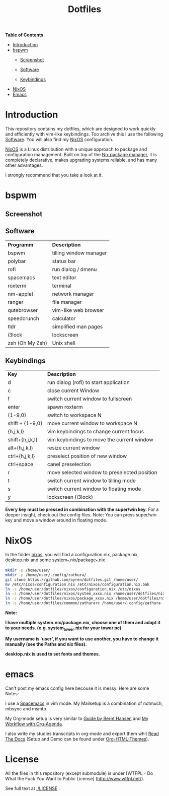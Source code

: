 #+TITLE: Dotfiles     
# -*- mode: org; -*-
#+OPTIONS: toc
*Table of  Contents*

+ [[#introduction][Introduction]]
+ [[#bspwm][bspwm]]
	+ [[#screenshot][Screenshot]]

	+ [[#software][Software]]
	+ [[#keybindings][Keybindings]]
+ [[#nixos][NixOS]]
+ [[#emacs][Emacs]]
* Introduction
This repository contains my dotfiles, which are designed to work quickly and efficiently with vim-like keybindings.
Too archive this i use the following [[#software][Software]]. You will also find my
[[#nixos][NixOS]] configuration. 

[[https://nixos.org/][NixOS]] is a Linux distribution with a unique approach to package and
configuration management. Built on top of the [[https://nixos.org/nix/][Nix package manager]], it is
completely declarative, makes upgrading systems reliable, and has many other
advantages.

I strongly recommend that you take a look at it.
* bspwm
** Screenshot
[[./screenshots/screenshot1.png]]
** Software
| *Programm*      | *Description*          |
| bspwm           | tilling window manager |
| polybar         | status bar             |
| rofi            | run dialog / dmenu     |
| spacemacs       | text editor            |
| roxterm         | terminal               |
| nm-applet       | network manager        |
| ranger          | file manager           |
| qutebrowser     | vim-like web browser   |
| speedcrunch     | calculator             |
| tldr            | simplified man pages   |
| i3lock          | lockscreen             |
| zsh (Oh My Zsh) | Unix shell            |

** Keybindings
| *Key*           | *Description*                               |
| d               | run dialog (rofi) to start application       |
| c               | close current Window                         |
| f               | switch current window to fullscreen          |
| enter           | spawn roxterm                                |
| {1-9,0}         | switch to workspace N                        |
| shift + {1-9,0} | move current window to workspace N           |
| {h,j,k,l}       | vim keybindings to change current focus      |
| shift+{h,j,k,l} | vim keybindings to move the current window   |
| alt+{h,j,k,l}   | resize current window                        |
| ctrl+{h,j,k,l}  | preselect position of new window             |
| ctrl+space      | canel preselection                           |
| r               | move selected window to preselected position |
| t               | switch current window to tilling mode        |
| s               | switch current window to floating mode       |
| y               | lockscreen (i3lock)                          |

*Every key must be pressed in combination with the super/win key*.  
For a deeper insight, check out the config files.  
Note: You can press super/win key and move a window around in floating mode.  

* NixOS
In the folder [[./nixos/][nixos]], you will find a configuration.nix, package.nix, desktop.nix and some system_*.nix/package_*.nix
#+BEGIN_SRC sh
mkdir -p /home/user/
mkdir -p /home/user/.config/zathura/
git clone https://github.com/oyren/dotfiles.git /home/user/
mv /etc/nixos/configuration.nix /etc/nixos/configuration.nix.bak
ln -s /home/user/dotfiles/nixos/configuration.nix /etc/nixos
ln -s /home/user/dotfiles/nixos/system_xxxx.nix /home/user/dotfiles/nixos/system.nix
ln -s /home/user/dotfiles/nixos/package_xxxx.nix /home/user/dotfiles/nixos/package.nix
ln -s /home/user/dotfiles/common/zathurarc /home/user/.config/zathura
#+END_SRC
*Note:*

*I have multiple system.nix/package.nix, choose one of them and adapt it to your needs. (e.g. system_tower.nix for
your tower pc)*

*My username is 'user', if you want to use another, you have to change it
manually (see the Paths and nix files).*

*desktop.nix is used to set fonts and themes.*



* emacs
Can't post my emacs config here becouse it is messy. Here are some Notes:


I use a [[http://spacemacs.org/][Spacemacs]] in vim mode.
My Mailsetup is a combination of notmuch, mbsync and msmtp.

My Org-mode setup is very similar to [[http://doc.norang.ca/org-mode.html][Guide by Bernt Hansen]] and [[http://cachestocaches.com/2016/9/my-workflow-org-agenda/][My Workflow with
Org-Agenda]].

I also write my studies transcripts in org-mode and export them whit
[[http://docs.readthedocs.io/en/latest/][Read The Docs]] (Setup and Demo can be found under [[https://github.com/fniessen/org-html-themes][Org-HTML-Themes]]).


* License
All the files in this repository (except submodule) is under 
[WTFPL - Do What the Fuck You Want to Public License]
(http://www.wtfpl.net/).

See full text at [[./LICENSE]] .
